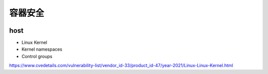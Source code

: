 容器安全
============


.. image:: ../_static/docker-security/summary.PNG
   :alt: docker-security-summary


host
--------

- Linux Kernel 
- Kernel namespaces
- Control groups

https://www.cvedetails.com/vulnerability-list/vendor_id-33/product_id-47/year-2021/Linux-Linux-Kernel.html